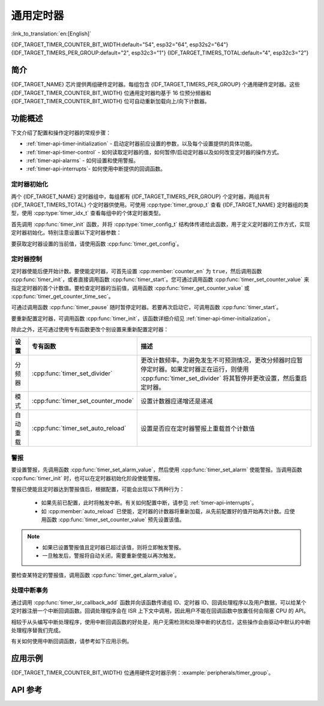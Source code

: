 通用定时器
==========

:link_to_translation:`en:[English]`

{IDF_TARGET_TIMER_COUNTER_BIT_WIDTH:default="54", esp32="64", esp32s2="64"}
{IDF_TARGET_TIMERS_PER_GROUP:default="2", esp32c3="1"}
{IDF_TARGET_TIMERS_TOTAL:default="4", esp32c3="2"}

简介
----

{IDF_TARGET_NAME} 芯片提供两组硬件定时器。每组包含 {IDF_TARGET_TIMERS_PER_GROUP} 个通用硬件定时器。这些 {IDF_TARGET_TIMER_COUNTER_BIT_WIDTH} 位通用定时器均基于 16 位预分频器和 {IDF_TARGET_TIMER_COUNTER_BIT_WIDTH} 位可自动重新加载向上/向下计数器。


功能概述
--------

下文介绍了配置和操作定时器的常规步骤：

* :ref:`timer-api-timer-initialization` - 启动定时器前应设置的参数，以及每个设置提供的具体功能。
* :ref:`timer-api-timer-control` - 如何读取定时器的值，如何暂停/启动定时器以及如何改变定时器的操作方式。
* :ref:`timer-api-alarms` - 如何设置和使用警报。
* :ref:`timer-api-interrupts`- 如何使用中断提供的回调函数。


.. _timer-api-timer-initialization:

定时器初始化
^^^^^^^^^^^^

两个 {IDF_TARGET_NAME} 定时器组中，每组都有 {IDF_TARGET_TIMERS_PER_GROUP} 个定时器，两组共有 {IDF_TARGET_TIMERS_TOTAL} 个定时器供使用。可使用 :cpp:type:`timer_group_t` 查看 {IDF_TARGET_NAME} 定时器组的类型，使用 :cpp:type:`timer_idx_t` 查看每组中的个体定时器类型。

首先调用 :cpp:func:`timer_init` 函数，并将 :cpp:type:`timer_config_t` 结构体传递给此函数，用于定义定时器的工作方式，实现定时器初始化。特别注意设置以下定时器参数：

.. list::

    :not esp32: - **时钟源**: 选择时钟源，与时钟分频器一起决定了定时器的分辨率。
    - **分频器**: 设置定时器中计数器计数的速度，:cpp:member:`divider` 的设置将用作输入时钟源的除数。默认的时钟源是 APB_CLK (一般是 80 MHz)。更多有关 APB_CLK 时钟频率信息，请查看 *{IDF_TARGET_NAME} 技术参考手册* > *复位和时钟* [`PDF <{IDF_TARGET_TRM_CN_URL}#resclk>`__] 章节。
    - **模式**: 设置计数器是递增还是递减。可通过从 :cpp:type:`timer_count_dir_t` 中选取一个值，然后使用 :cpp:member:`counter_dir` 来选择模式。
    - **计数器使能**: 如果计数器已使能，在调用 :cpp:func:`timer_init` 后计数器将立即开始递增/递减。您可通过从 :cpp:type:`timer_start_t` 中选取一个值，然后使用 :cpp:member:`counter_en` 改变此行为。
    - **报警使能**: 可使用 :cpp:member:`alarm_en` 设置。
    - **自动重载**: 设置计数器是否应该在定时器警报上使用 :cpp:member:`auto_reload` 自动重载首个计数值，还是继续递增或递减。

要获取定时器设置的当前值，请使用函数 :cpp:func:`timer_get_config`。


.. _timer-api-timer-control:

定时器控制
^^^^^^^^^^^^^

定时器使能后便开始计数。要使能定时器，可首先设置 :cpp:member:`counter_en` 为 ``true``，然后调用函数 :cpp:func:`timer_init`，或者直接调用函数 :cpp:func:`timer_start`。您可通过调用函数 :cpp:func:`timer_set_counter_value` 来指定定时器的首个计数值。要检查定时器的当前值，调用函数 :cpp:func:`timer_get_counter_value` 或 :cpp:func:`timer_get_counter_time_sec`。

可通过调用函数 :cpp:func:`timer_pause` 随时暂停定时器。若要再次启动它，可调用函数 :cpp:func:`timer_start`。

要重新配置定时器，可调用函数 :cpp:func:`timer_init`，该函数详细介绍见 :ref:`timer-api-timer-initialization`。

除此之外，还可通过使用专有函数更改个别设置来重新配置定时器：

=============  ===================================  ==========================================================================
设置             专有函数                             描述
=============  ===================================  ==========================================================================
 分频器        :cpp:func:`timer_set_divider`        更改计数频率。为避免发生不可预测情况，更改分频器时应暂停定时器。如果定时器正在运行，则使用 :cpp:func:`timer_set_divider` 将其暂停并更改设置，然后重启定时器。
模式           :cpp:func:`timer_set_counter_mode`   设置计数器应递增还是递减
自动重载       :cpp:func:`timer_set_auto_reload`    设置是否应在定时器警报上重载首个计数值
=============  ===================================  ==========================================================================

.. _timer-api-alarms:

警报
^^^^^^

要设置警报，先调用函数 :cpp:func:`timer_set_alarm_value`，然后使用 :cpp:func:`timer_set_alarm` 使能警报。当调用函数 :cpp:func:`timer_init` 时，也可以在定时器初始化阶段使能警报。

警报已使能且定时器达到警报值后，根据配置，可能会出现以下两种行为：

    * 如果先前已配置，此时将触发中断。有关如何配置中断，请参见 :ref:`timer-api-interrupts`。
    * 如 :cpp:member:`auto_reload` 已使能，定时器的计数器将重新加载，从先前配置好的值开始再次计数。应使用函数 :cpp:func:`timer_set_counter_value` 预先设置该值。

.. note::

    * 如果已设置警报值且定时器已超过该值，则将立即触发警报。
    * 一旦触发后，警报将自动关闭，需要重新使能以再次触发。

要检查某特定的警报值，调用函数 :cpp:func:`timer_get_alarm_value`。


.. _timer-api-interrupts:

处理中断事务
^^^^^^^^^^^^

通过调用 :cpp:func:`timer_isr_callback_add` 函数并向该函数传递组 ID、定时器 ID、回调处理程序以及用户数据，可以给某个定时器注册一个中断回调函数。回调处理程序会在 ISR 上下文中调用，因此用户不能在回调函数中放置任何会阻塞 CPU 的 API。

相较于从头编写中断处理程序，使用中断回调函数的好处是，用户无需检测和处理中断的状态位，这些操作会由驱动中默认的中断处理程序替我们完成。

有关如何使用中断回调函数，请参考如下应用示例。


应用示例
--------

{IDF_TARGET_TIMER_COUNTER_BIT_WIDTH} 位通用硬件定时器示例：:example:`peripherals/timer_group`。


API 参考
--------

.. include-build-file:: inc/timer.inc
.. include-build-file:: inc/timer_types.inc

